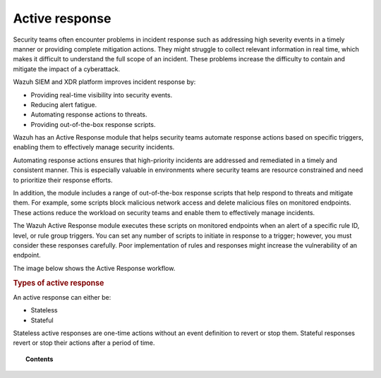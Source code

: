 .. Copyright (C) 2015, Wazuh, Inc.

.. meta::
  :description: Active response executes scripts in response to specific alerts. Learn more about it here.

Active response
===============

Security teams often encounter problems in incident response such as addressing high severity events in a timely manner or providing complete mitigation actions. They might struggle to collect relevant information in real time, which makes it difficult to understand the full scope of an incident. These problems increase the difficulty to contain and mitigate the impact of a cyberattack.

Wazuh SIEM and XDR platform improves incident response by:

-  Providing real-time visibility into security events.
-  Reducing alert fatigue.
-  Automating response actions to threats.
-  Providing out-of-the-box response scripts.

Wazuh has an Active Response module that helps security teams automate response actions based on specific triggers, enabling them to effectively manage security incidents.

Automating response actions ensures that high-priority incidents are addressed and remediated in a timely and consistent manner. This is especially valuable in environments where security teams are resource constrained and need to prioritize their response efforts.

In addition, the module includes a range of out-of-the-box response scripts that help respond to threats and mitigate them. For example, some scripts block malicious network access and delete malicious files on monitored endpoints. These actions reduce the workload on security teams and enable them to effectively manage incidents.

The Wazuh Active Response module executes these scripts on monitored endpoints when an alert of a specific rule ID, level, or rule group triggers. You can set any number of scripts to initiate in response to a trigger; however, you must consider these responses carefully. Poor implementation of rules and responses might increase the vulnerability of an endpoint.

The image below shows the Active Response workflow.

.. thumbnail:: /images/manual/active-response/active-response-workflow.png
   :title: Active Response workflow
   :align: center
   :width: 100%


.. rubric:: Types of active response
    :class: h2

An active response can either be:

-  Stateless
-  Stateful

Stateless active responses are one-time actions without an event definition to revert or stop them. Stateful responses revert or stop their actions after a period of time.


.. topic:: Contents

   .. toctree::
      :maxdepth: 2

      how-to-configure
      default-active-response-scripts
      custom-active-response-scripts
      ar-use-cases/index
      additional-information
